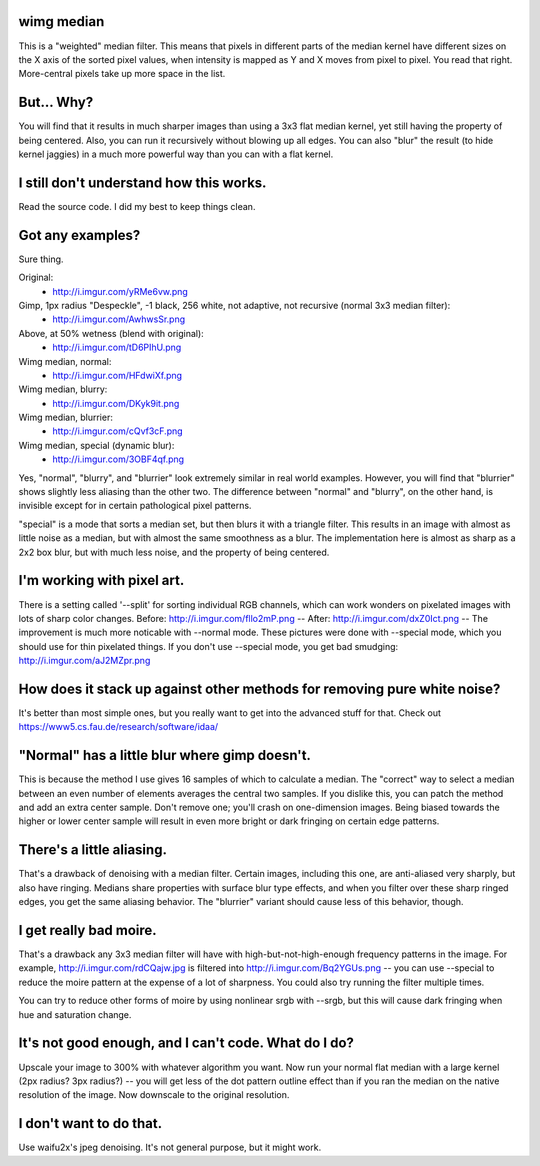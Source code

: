 wimg median
===========
This is a "weighted" median filter. This means that pixels in different parts
of the median kernel have different sizes on the X axis of the sorted pixel
values, when intensity is mapped as Y and X moves from pixel to pixel. You read
that right. More-central pixels take up more space in the list.

But... Why?
===========
You will find that it results in much sharper images than using a 3x3 flat
median kernel, yet still having the property of being centered. Also, you can
run it recursively without blowing up all edges. You can also "blur" the result
(to hide kernel jaggies) in a much more powerful way than you can with a flat
kernel.

I still don't understand how this works.
========================================
Read the source code. I did my best to keep things clean.

Got any examples?
=================
Sure thing.

Original:
 * http://i.imgur.com/yRMe6vw.png
Gimp, 1px radius "Despeckle", -1 black, 256 white, not adaptive, not recursive (normal 3x3 median filter):
 * http://i.imgur.com/AwhwsSr.png
Above, at 50% wetness (blend with original):
 * http://i.imgur.com/tD6PIhU.png
Wimg median, normal:
 * http://i.imgur.com/HFdwiXf.png
Wimg median, blurry:
 * http://i.imgur.com/DKyk9it.png
Wimg median, blurrier:
 * http://i.imgur.com/cQvf3cF.png
Wimg median, special (dynamic blur):
 * http://i.imgur.com/3OBF4qf.png

Yes, "normal", "blurry", and "blurrier" look extremely similar in real world
examples. However, you will find that "blurrier" shows slightly less aliasing
than the other two. The difference between "normal" and "blurry", on the other
hand, is invisible except for in certain pathological pixel patterns.

"special" is a mode that sorts a median set, but then blurs it with a triangle
filter. This results in an image with almost as little noise as a median, but
with almost the same smoothness as a blur. The implementation here is almost as
sharp as a 2x2 box blur, but with much less noise, and the property of being
centered.

I'm working with pixel art.
===========================
There is a setting called '--split' for sorting individual RGB channels, which
can work wonders on pixelated images with lots of sharp color changes. Before:
http://i.imgur.com/fllo2mP.png -- After: http://i.imgur.com/dxZ0Ict.png -- The
improvement is much more noticable with --normal mode. These pictures were done
with --special mode, which you should use for thin pixelated things. If you
don't use --special mode, you get bad smudging: http://i.imgur.com/aJ2MZpr.png

How does it stack up against other methods for removing pure white noise?
=========================================================================
It's better than most simple ones, but you really want to get into the advanced
stuff for that. Check out https://www5.cs.fau.de/research/software/idaa/

"Normal" has a little blur where gimp doesn't.
==============================================
This is because the method I use gives 16 samples of which to calculate a
median. The "correct" way to select a median between an even number of elements
averages the central two samples. If you dislike this, you can patch the method
and add an extra center sample. Don't remove one; you'll crash on one-dimension
images. Being biased towards the higher or lower center sample will result in
even more bright or dark fringing on certain edge patterns.

There's a little aliasing.
======================
That's a drawback of denoising with a median filter. Certain images, including
this one, are anti-aliased very sharply, but also have ringing. Medians share
properties with surface blur type effects, and when you filter over these sharp
ringed edges, you get the same aliasing behavior. The "blurrier" variant should
cause less of this behavior, though.

I get really bad moire.
=======================
That's a drawback any 3x3 median filter will have with high-but-not-high-enough
frequency patterns in the image. For example, http://i.imgur.com/rdCQajw.jpg is
filtered into http://i.imgur.com/Bq2YGUs.png -- you can use --special to reduce
the moire pattern at the expense of a lot of sharpness. You could also try
running the filter multiple times.

You can try to reduce other forms of moire by using nonlinear srgb with --srgb,
but this will cause dark fringing when hue and saturation change.

It's not good enough, and I can't code. What do I do?
=====================================================
Upscale your image to 300% with whatever algorithm you want. Now run your
normal flat median with a large kernel (2px radius? 3px radius?) -- you will
get less of the dot pattern outline effect than if you ran the median on the
native resolution of the image. Now downscale to the original resolution.

I don't want to do that.
========================
Use waifu2x's jpeg denoising. It's not general purpose, but it might work.

